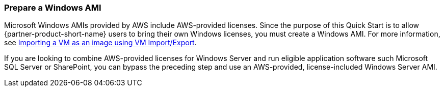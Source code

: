 // If no preperation is required, remove all content from here

=== Prepare a Windows AMI

Microsoft Windows AMIs provided by AWS include AWS-provided licenses. Since the purpose of this Quick Start is to allow {partner-product-short-name} users to bring their own Windows licenses, you must create a Windows AMI. For more information, see https://docs.aws.amazon.com/vm-import/latest/userguide/vmimport-image-import.html[Importing a VM as an image using VM Import/Export].

If you are looking to combine AWS-provided licenses for Windows Server and run eligible application software such Microsoft SQL Server or SharePoint, you can bypass the preceding step and use an AWS-provided, license-included Windows Server AMI. 